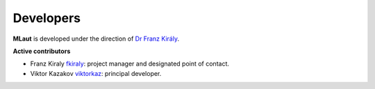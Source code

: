 ==========
Developers
==========

**MLaut** is developed under the direction of `Dr Franz Király <https://www.ucl.ac.uk/statistics/people/franz-kiraly>`_. 

**Active contributors**

* Franz Kiraly `fkiraly <https://github.com/fkiraly>`_: project manager and designated point of contact.
* Viktor Kazakov `viktorkaz <https://github.com/viktorkaz>`_: principal developer.
